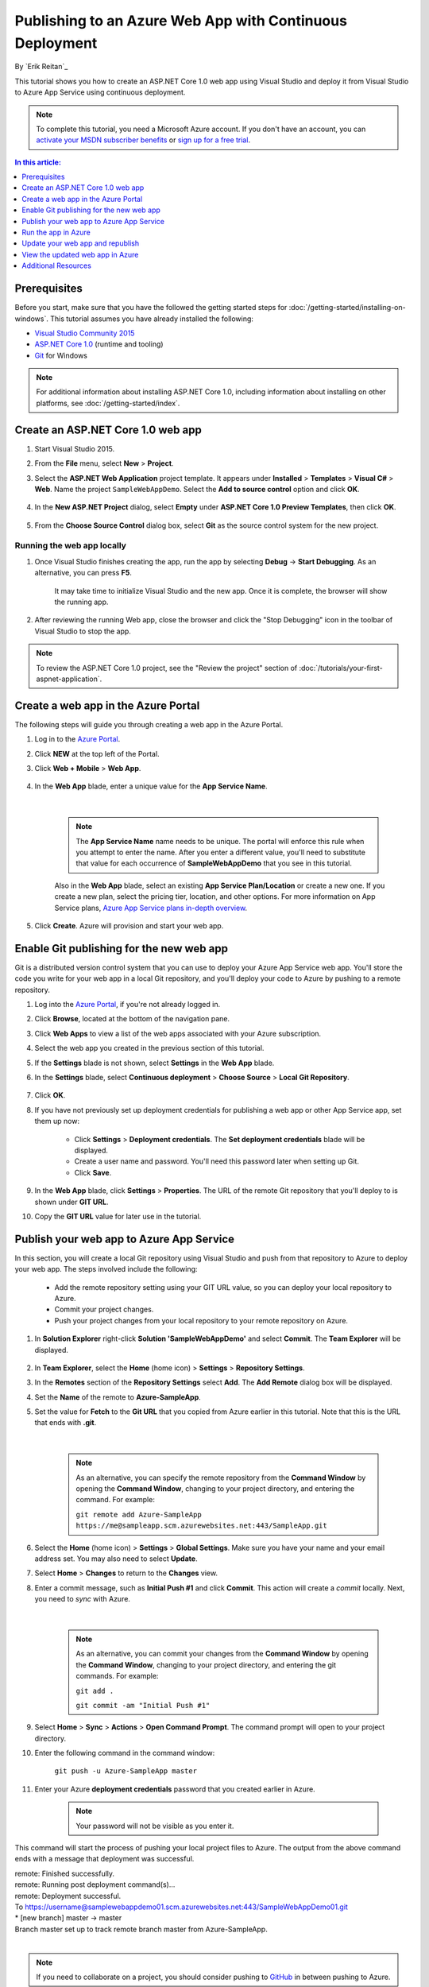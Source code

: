 Publishing to an Azure Web App with Continuous Deployment
=========================================================

By `Erik Reitan`_

This tutorial shows you how to create an ASP.NET Core 1.0 web app using Visual Studio and deploy it from Visual Studio to Azure App Service using continuous deployment.

.. note:: To complete this tutorial, you need a Microsoft Azure account. If you don't have an account, you can `activate your MSDN subscriber benefits <http://azure.microsoft.com/pricing/member-offers/msdn-benefits-details/?WT.mc_id=A261C142F>`_ or `sign up for a free trial <http://azure.microsoft.com/pricing/free-trial/?WT.mc_id=A261C142F>`_.

.. contents:: In this article:
  :local:
  :depth: 1

Prerequisites
-------------
Before you start, make sure that you have the followed the getting started steps for :doc:`/getting-started/installing-on-windows`. This tutorial assumes you have already installed the following:

- `Visual Studio Community 2015 <https://www.visualstudio.com/en-us/downloads/download-visual-studio-vs.aspx>`_
- `ASP.NET Core 1.0  <http://go.microsoft.com/fwlink/?LinkId=627627>`_ (runtime and tooling)
- `Git <http://git-scm.com/downloads>`_ for Windows

.. note:: For additional information about installing ASP.NET Core 1.0, including information about installing on other platforms, see :doc:`/getting-started/index`.

Create an ASP.NET Core 1.0 web app
---------------------------

1. Start Visual Studio 2015.

2. From the **File** menu, select **New** > **Project**.

3. Select the **ASP.NET Web Application** project template. It appears under **Installed** > **Templates** > **Visual C#** > **Web**. Name the project ``SampleWebAppDemo``. Select the **Add to source control** option and click **OK**.

	.. image:: azure-continuous-deployment/_static/01-new-project.png

4. In the **New ASP.NET Project** dialog, select **Empty** under **ASP.NET Core 1.0 Preview Templates**, then click **OK**.

	.. image:: azure-continuous-deployment/_static/02-web-site-template.png

5. From the **Choose Source Control** dialog box, select **Git** as the source control system for the new project.

	.. image:: azure-continuous-deployment/_static/03-source-control.png

Running the web app locally
^^^^^^^^^^^^^^^^^^^^^^^^^^^

1. Once Visual Studio finishes creating the app, run the app by selecting **Debug** -> **Start Debugging**. As an alternative, you can press **F5**.

	It may take time to initialize Visual Studio and the new app. Once it is complete, the browser will show the running app.

	.. image:: azure-continuous-deployment/_static/04-browser-runapp.png

2. After reviewing the running Web app, close the browser and click the "Stop Debugging" icon in the toolbar of Visual Studio to stop the app.

.. note:: To review the ASP.NET Core 1.0 project, see the "Review the project" section of :doc:`/tutorials/your-first-aspnet-application`.

Create a web app in the Azure Portal
------------------------------------

The following steps will guide you through creating a web app in the Azure Portal.

1. Log in to the `Azure Portal <https://portal.azure.com>`_.

2. Click **NEW** at the top left of the Portal.

3. Click **Web + Mobile** > **Web App**.

	.. image:: azure-continuous-deployment/_static/05-azure-newwebapp.png

4. In the **Web App** blade, enter a unique value for the **App Service Name**.


	.. image:: azure-continuous-deployment/_static/06-azure-newappblade.png

	|

	.. note:: The **App Service Name** name needs to be unique. The portal will enforce this rule when you attempt to enter the name. After you enter a different value, you'll need to substitute that value for each occurrence of **SampleWebAppDemo** that you see in this tutorial.

	Also in the **Web App** blade, select an existing **App Service Plan/Location** or create a new one. If you create a new plan, select the pricing tier, location, and other options. For more information on App Service plans, `Azure App Service plans in-depth overview <https://azure.microsoft.com/en-us/documentation/articles/azure-web-sites-web-hosting-plans-in-depth-overview/>`_.

5. Click **Create**. Azure will provision and start your web app.

.. image:: azure-continuous-deployment/_static/07-azure-webappblade.png

Enable Git publishing for the new web app
-----------------------------------------

Git is a distributed version control system that you can use to deploy your Azure App Service web app. You'll store the code you write for your web app in a local Git repository, and you'll deploy your code to Azure by pushing to a remote repository.

1. Log into the `Azure Portal <https://portal.azure.com>`_, if you're not already logged in.

2. Click **Browse**, located at the bottom of the navigation pane.

3. Click **Web Apps** to view a list of the web apps associated with your Azure subscription.

4. Select the web app you created in the previous section of this tutorial.

5. If the **Settings** blade is not shown, select **Settings** in the **Web App** blade.

6. In the **Settings** blade, select **Continuous deployment** > **Choose Source** > **Local Git Repository**.

	.. image:: azure-continuous-deployment/_static/08-azure-localrepository.png

7. Click **OK**.

8. If you have not previously set up deployment credentials for publishing a web app or other App Service app, set them up now:

	* Click **Settings** > **Deployment credentials**. The **Set deployment credentials** blade will be displayed.

	* Create a user name and password.  You'll need this password later when setting up Git.

	* Click **Save**.

9. In the **Web App** blade, click **Settings** > **Properties**. The URL of the remote Git repository that you'll deploy to is shown under **GIT URL**.

10. Copy the **GIT URL** value for later use in the tutorial.

	.. image:: azure-continuous-deployment/_static/09-azure-giturl.png

Publish your web app to Azure App Service
-----------------------------------------

In this section, you will create a local Git repository using Visual Studio and push from that repository to Azure to deploy your web app. The steps involved include the following:

	* Add the remote repository setting using your GIT URL value, so you can deploy your local repository to Azure.

	* Commit your project changes.

	* Push your project changes from your local repository to your remote repository on Azure.

1. In **Solution Explorer** right-click **Solution 'SampleWebAppDemo'** and select **Commit**. The **Team Explorer** will be displayed.

	.. image:: azure-continuous-deployment/_static/10-team-explorer.png

2. In **Team Explorer**, select the **Home** (home icon) > **Settings** > **Repository Settings**.

3. In the **Remotes** section of the **Repository Settings** select **Add**. The **Add Remote** dialog box will be displayed.

4. Set the **Name** of the remote to **Azure-SampleApp**.

5. Set the value for **Fetch** to the **Git URL** that you copied from Azure earlier in this tutorial. Note that this is the URL that ends with **.git**.

	.. image:: azure-continuous-deployment/_static/11-add-remote.png

	|

	.. note:: As an alternative, you can specify the remote repository from the **Command Window** by opening the **Command Window**, changing to your project directory, and entering the command. For example:

		``git remote add Azure-SampleApp https://me@sampleapp.scm.azurewebsites.net:443/SampleApp.git``

6. Select the **Home** (home icon) > **Settings** > **Global Settings**. Make sure you have your name and your email address set. You may also need to select **Update**.

7. Select **Home** > **Changes** to return to the **Changes** view.

8. Enter a commit message, such as **Initial Push #1** and click **Commit**. This action will create a *commit* locally. Next, you need to *sync* with Azure.

	.. image:: azure-continuous-deployment/_static/12-initial-commit.png

	|

	.. note:: As an alternative, you can commit your changes from the **Command Window** by opening the **Command Window**, changing to your project directory, and entering the git commands. For example:

		``git add .``

		``git commit -am "Initial Push #1"``

9. Select **Home** > **Sync** > **Actions** > **Open Command Prompt**. The command prompt will open to your project directory.

10. Enter the following command in the command window:

	``git push -u Azure-SampleApp master``

11. Enter your Azure **deployment credentials** password that you created earlier in Azure.

	.. note:: Your password will not be visible as you enter it.

This command will start the process of pushing your local project files to Azure. The output from the above command ends with a message that deployment was successful.

|	remote: Finished successfully.
|	remote: Running post deployment command(s)...
|	remote: Deployment successful.
|	To https://username@samplewebappdemo01.scm.azurewebsites.net:443/SampleWebAppDemo01.git
|	* [new branch]      master -> master
|	Branch master set up to track remote branch master from Azure-SampleApp.
|

.. note:: If you need to collaborate on a project, you should consider pushing to `GitHub <https://github.com>`_ in between pushing to Azure.

Verify the Active Deployment
^^^^^^^^^^^^^^^^^^^^^^^^^^^^
You can verify that you successfully transferred the web app from your local environment to Azure. You'll see the listed successful deployment.

1. In the `Azure Portal <https://portal.azure.com>`_, select your web app. Then, select **Settings** > **Continuous deployment**.

	.. image:: azure-continuous-deployment/_static/13-verify-deployment.png

Run the app in Azure
--------------------
Now that you have deployed your web app to Azure, you can run the app.

This can be done in two ways:

* In the Azure Portal, locate the web app blade for your web app, and click **Browse** to view your app in your default browser.
* Open a browser and enter the URL for your web app. For example:

	``http://SampleWebAppDemo.azurewebsites.net``

Update your web app and republish
---------------------------------
After you make changes to your local code, you can republish.

1. In **Solution Explorer** of Visual Studio, open the *Startup.cs* file.

2. In the ``Configure`` method, modify the ``Response.WriteAsync`` method so that it appears as follows:

.. code-block:: aspx-cs

	await context.Response.WriteAsync("Hello World! Deploy to Azure.");

3. Save changes to *Startup.cs*.

4. In **Solution Explorer**, right-click **Solution 'SampleWebAppDemo'** and select **Commit**. The **Team Explorer** will be displayed.

5. Enter a commit message, such as:

.. code-block:: none

	Update #2

6. Press the **Commit** button to commit the project changes.

7. Select **Home** > **Sync** > **Actions** > **Push**.

	.. note:: As an alternative, you can push your changes from the **Command Window** by opening the **Command Window**, changing to your project directory, and entering a git command. For example:

		``git push -u Azure-SampleApp master``

View the updated web app in Azure
---------------------------------

View your updated web app by selecting **Browse** from the web app blade in the Azure Portal or by opening a browser and entering the URL for your web app. For example:

	``http://SampleWebAppDemo.azurewebsites.net``

Additional Resources
--------------------
- :doc:`ASP.NET Core 1.0 Publishing </publishing/index>`
- `Project Kudu <https://github.com/projectkudu/kudu/wiki>`_
- :doc:`/conceptual-overview/understanding-aspnet5-apps`
- :doc:`ASP.NET Core 1.0 Fundamentals </fundamentals/index>`
